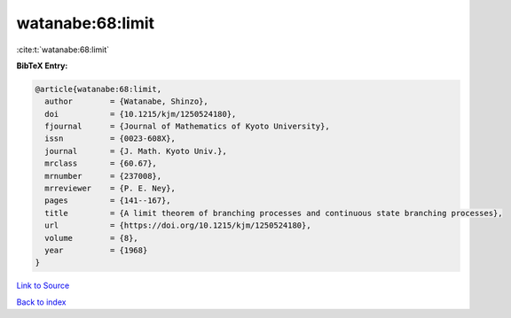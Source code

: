 watanabe:68:limit
=================

:cite:t:`watanabe:68:limit`

**BibTeX Entry:**

.. code-block:: bibtex

   @article{watanabe:68:limit,
     author        = {Watanabe, Shinzo},
     doi           = {10.1215/kjm/1250524180},
     fjournal      = {Journal of Mathematics of Kyoto University},
     issn          = {0023-608X},
     journal       = {J. Math. Kyoto Univ.},
     mrclass       = {60.67},
     mrnumber      = {237008},
     mrreviewer    = {P. E. Ney},
     pages         = {141--167},
     title         = {A limit theorem of branching processes and continuous state branching processes},
     url           = {https://doi.org/10.1215/kjm/1250524180},
     volume        = {8},
     year          = {1968}
   }

`Link to Source <https://doi.org/10.1215/kjm/1250524180},>`_


`Back to index <../By-Cite-Keys.html>`_
